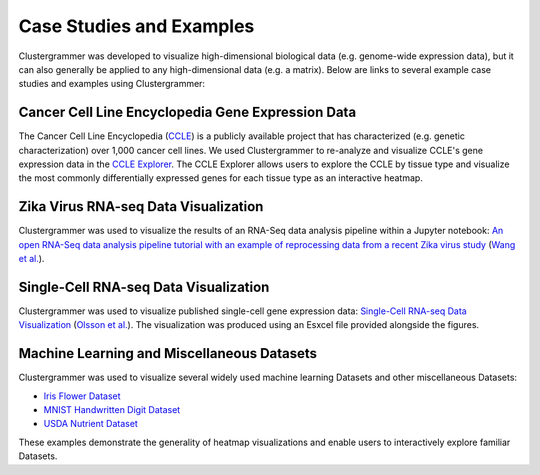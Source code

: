 .. _case_studies:

Case Studies and Examples
-------------------------
Clustergrammer was developed to visualize high-dimensional biological data (e.g. genome-wide expression data), but it can also generally be applied to any high-dimensional data (e.g. a matrix). Below are links to several example case studies and examples using Clustergrammer:

Cancer Cell Line Encyclopedia Gene Expression Data
==================================================
The Cancer Cell Line Encyclopedia (`CCLE`_) is a publicly available project that has characterized (e.g. genetic characterization) over 1,000 cancer cell lines. We used Clustergrammer to re-analyze and visualize CCLE's gene expression data in the `CCLE Explorer`_. The CCLE Explorer allows users to explore the CCLE by tissue type and visualize the most commonly differentially expressed genes for each tissue type as an interactive heatmap.

Zika Virus RNA-seq Data Visualization
=====================================
Clustergrammer was used to visualize the results of an RNA-Seq data analysis pipeline within a Jupyter notebook: `An open RNA-Seq data analysis pipeline tutorial with an example of reprocessing data from a recent Zika virus study`_ (`Wang et al.`_).

Single-Cell RNA-seq Data Visualization
======================================
Clustergrammer was used to visualize published single-cell gene expression data: `Single-Cell RNA-seq Data Visualization`_ (`Olsson et al.`_). The visualization was produced using an Esxcel file provided alongside the figures.

Machine Learning and Miscellaneous Datasets
===========================================
Clustergrammer was used to visualize several widely used machine learning Datasets and other miscellaneous Datasets:

- `Iris Flower Dataset`_
- `MNIST Handwritten Digit Dataset`_
- `USDA Nutrient Dataset`_

These examples demonstrate the generality of heatmap visualizations and enable users to interactively explore familiar Datasets.

.. _`CCLE Explorer`: http://amp.pharm.mssm.edu/clustergrammer/CCLE/
.. _`An open RNA-Seq data analysis pipeline tutorial with an example of reprocessing data from a recent Zika virus study`: http://nbviewer.jupyter.org/github/maayanlab/Zika-RNAseq-Pipeline/blob/master/Zika.ipynb
.. _`Iris Flower Dataset`: http://nbviewer.jupyter.org/github/MaayanLab/iris_clustergrammer_visualization/blob/master/Iris%20Dataset.ipynb
.. _`MNIST Handwritten Digit Dataset`: https://maayanlab.github.io/MNIST_heatmaps/
.. _`Single-Cell RNA-seq Data Visualization`: http://nbviewer.jupyter.org/github/MaayanLab/single_cell_RNAseq_Visualization/blob/master/Single%20Cell%20RNAseq%20Visualization%20Example.ipynb
.. _`CCLE`: https://portals.broadinstitute.org/ccle/home
.. _`Wang et al.`: https://f1000research.com/articles/5-1574/v1
.. _`Olsson et al.`: http://www.nature.com/nature/journal/v537/n7622/full/nature19348.html

.. _`USDA Nutrient Dataset`: http://nbviewer.jupyter.org/github/MaayanLab/USDA_Nutrients_Viz/blob/master/USDA_Nutrients.ipynb